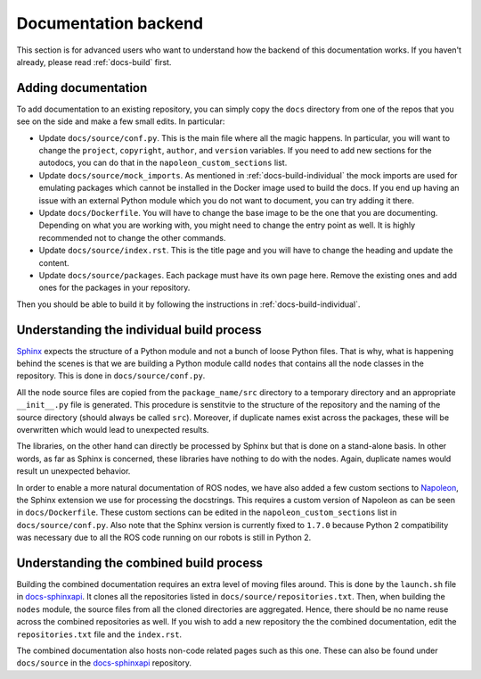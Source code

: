 .. _docs-build-details:

Documentation backend
=====================

This section is for advanced users who want to understand how the backend of this
documentation works. If you haven't already, please read :ref:`docs-build` first.

Adding documentation
--------------------

To add documentation to an existing repository, you can simply copy the ``docs`` directory from one of the repos that you see on the side and make a few small edits. In particular:

* Update ``docs/source/conf.py``. This is the main file where all the magic happens. In particular, you
  will want to change the ``project``, ``copyright``, ``author``, and ``version`` variables. If you
  need to add new sections for the autodocs, you can do that in the ``napoleon_custom_sections``
  list.

* Update ``docs/source/mock_imports``. As mentioned in :ref:`docs-build-individual` the mock imports are used for emulating packages which cannot be installed in the Docker image used to build the docs. If you end up having an issue with an external Python module which you do not want to document, you can try adding it there.

* Update ``docs/Dockerfile``. You will have to change the base image to be the one that you are
  documenting. Depending on what you are working with, you might need to change the entry point
  as well. It is highly recommended not to change the other commands.

* Update ``docs/source/index.rst``. This is the title page and you will have to change the heading and update the content.

* Update ``docs/source/packages``. Each package must have its own page here. Remove the existing ones and add ones for the packages in your repository.

Then you should be able to build it by following the instructions in :ref:`docs-build-individual`.

Understanding the individual build process
------------------------------------------
`Sphinx <http://www.sphinx-doc.org/en/master/index.html>`_ expects the structure of a Python module and not a bunch of loose Python files. That is why, what is happening behind the scenes is that we are building a Python module calld ``nodes`` that contains all the node classes in the repository. This is done in ``docs/source/conf.py``.

All the node source files are copied from the ``package_name/src`` directory to a temporary   directory and an appropriate ``__init__.py`` file is generated. This procedure is senstitvie to   the structure of the repository and the naming of the source directory (should always be called  ``src``). Moreover, if duplicate names exist across the packages, these will be overwritten  which would lead to unexpected results.

The libraries, on the other hand can directly be processed by Sphinx but that is done on a   stand-alone basis. In other words, as far as Sphinx is concerned, these libraries have nothing   to do with the nodes. Again, duplicate names would result un unexpected behavior.

In order to enable a more natural documentation of ROS nodes, we have also added a few custom   sections to `Napoleon <http://www.sphinx-doc.org/en/master/usage/extensions/napoleon.html>`_,   the Sphinx extension we use for processing the docstrings. This requires a custom version of   Napoleon as can be seen in ``docs/Dockerfile``. These custom sections can be edited in the   ``napoleon_custom_sections`` list in ``docs/source/conf.py``. Also note that the Sphinx version is currently fixed to ``1.7.0`` because Python 2 compatibility was necessary due to all the ROS code running on our robots is still in Python 2.


Understanding the combined build process
----------------------------------------

Building the combined documentation requires an extra level of moving files around. This is done by the ``launch.sh`` file in `docs-sphinxapi <https://github.com/duckietown/docs-sphinxapi>`_. It clones all the repositories listed in ``docs/source/repositories.txt``. Then, when building the ``nodes`` module, the source files from all the cloned directories are aggregated. Hence, there should be no name reuse across the combined repositories as well. If you wish to add a new repository the the combined documentation, edit the ``repositories.txt`` file and the ``index.rst``.

The combined documentation also hosts non-code related pages such as this one. These can also be found under ``docs/source`` in the `docs-sphinxapi <https://github.com/duckietown/docs-sphinxapi>`_ repository.